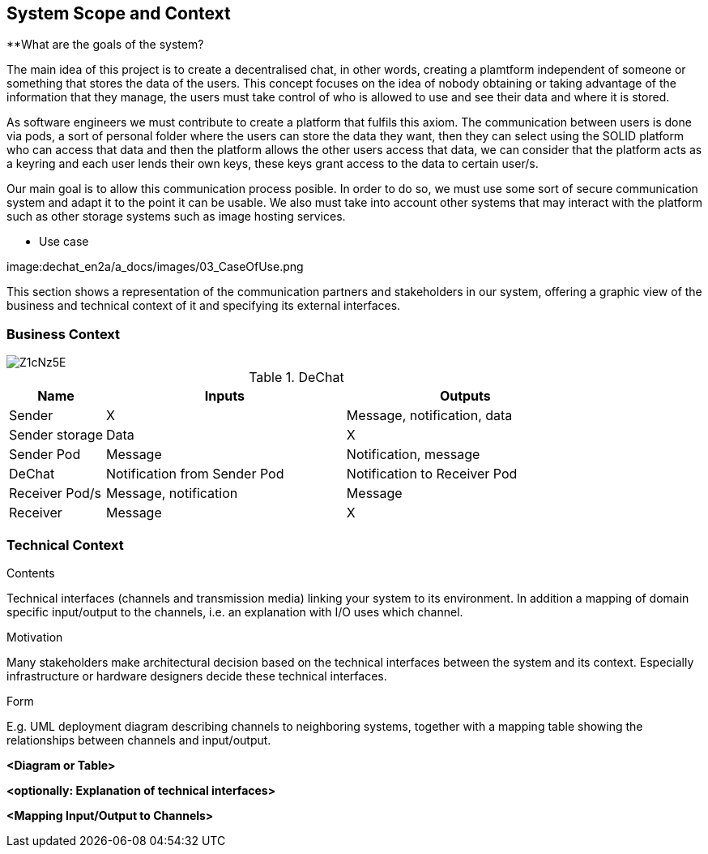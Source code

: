 [[section-system-scope-and-context]]
== System Scope and Context


[role="arc42help"]
****
**What are the goals of the system?

The main idea of this project is to create a decentralised chat, in other words, creating a plamtform independent of someone or something that stores the data of the users. This concept focuses on the idea of nobody obtaining or taking advantage of the information that they manage, the users must take control of who is allowed to use and see their data and where it is stored.

As software engineers we must contribute to create a platform that fulfils this axiom. The communication between users is done via pods, a sort of personal folder where the users can store the data they want, then they can select using the SOLID platform who can access that data and then the platform allows the other users access that data, we can consider that the platform acts as a keyring and each user lends their own keys, these keys grant access to the data to certain user/s.

Our main goal is to allow this communication process posible. In order to do so, we must use some sort of secure communication system and adapt it to the point it can be usable. We also must take into account other systems that may interact with the platform such as other storage systems such as image hosting services.

*** Use case

image:dechat_en2a/a_docs/images/03_CaseOfUse.png
      

****

This section shows a representation of the communication partners and stakeholders in our system, offering a graphic view of the business and technical context of it and specifying its external interfaces.


=== Business Context

image::https://i.imgur.com/Z1cNz5E.jpg[]

.DeChat
[%header, cols="2, 5, 5"]
|===
|Name|Inputs|Outputs
|Sender|X|Message, notification, data
|Sender storage|Data|X
|Sender Pod|Message|Notification, message
|DeChat|Notification from Sender Pod|Notification to Receiver Pod
|Receiver Pod/s|Message, notification|Message
|Receiver|Message|X
|===

=== Technical Context

[role="arc42help"]
****
.Contents
Technical interfaces (channels and transmission media) linking your system to its environment. In addition a mapping of domain specific input/output to the channels, i.e. an explanation with I/O uses which channel.

.Motivation
Many stakeholders make architectural decision based on the technical interfaces between the system and its context. Especially infrastructure or hardware designers decide these technical interfaces.

.Form
E.g. UML deployment diagram describing channels to neighboring systems,
together with a mapping table showing the relationships between channels and input/output.

****

**<Diagram or Table>**

**<optionally: Explanation of technical interfaces>**

**<Mapping Input/Output to Channels>**
